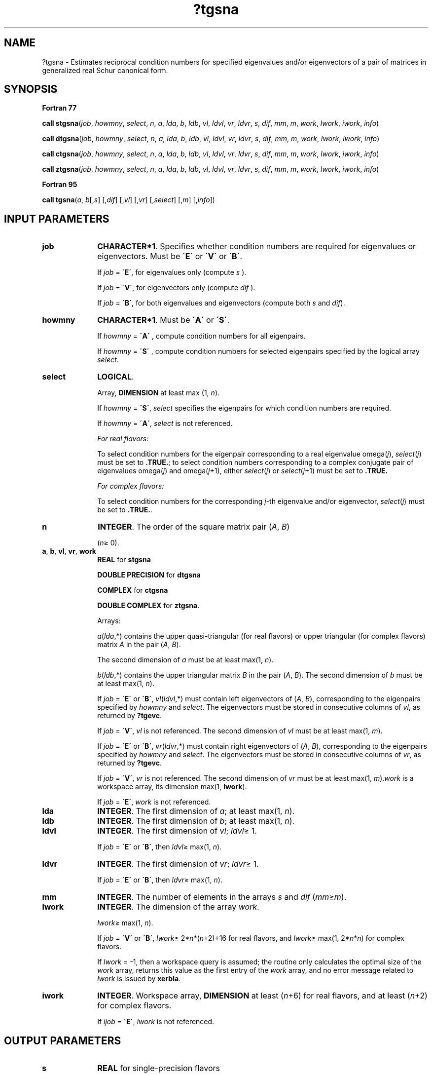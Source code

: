 .\" Copyright (c) 2002 \- 2008 Intel Corporation
.\" All rights reserved.
.\"
.TH ?tgsna 3 "Intel Corporation" "Copyright(C) 2002 \- 2008" "Intel(R) Math Kernel Library"
.SH NAME
?tgsna \- Estimates reciprocal condition numbers for specified eigenvalues and/or eigenvectors of a pair of matrices in generalized real Schur canonical form.
.SH SYNOPSIS
.PP
.B Fortran 77
.PP
\fBcall stgsna\fR(\fIjob\fR, \fIhowmny\fR, \fIselect\fR, \fIn\fR, \fIa\fR, \fIlda\fR, \fIb\fR, \fIldb\fR, \fIvl\fR, \fIldvl\fR, \fIvr\fR, \fIldvr\fR, \fIs\fR, \fIdif\fR, \fImm\fR, \fIm\fR, \fIwork\fR, \fIlwork\fR, \fIiwork\fR, \fIinfo\fR)
.PP
\fBcall dtgsna\fR(\fIjob\fR, \fIhowmny\fR, \fIselect\fR, \fIn\fR, \fIa\fR, \fIlda\fR, \fIb\fR, \fIldb\fR, \fIvl\fR, \fIldvl\fR, \fIvr\fR, \fIldvr\fR, \fIs\fR, \fIdif\fR, \fImm\fR, \fIm\fR, \fIwork\fR, \fIlwork\fR, \fIiwork\fR, \fIinfo\fR)
.PP
\fBcall ctgsna\fR(\fIjob\fR, \fIhowmny\fR, \fIselect\fR, \fIn\fR, \fIa\fR, \fIlda\fR, \fIb\fR, \fIldb\fR, \fIvl\fR, \fIldvl\fR, \fIvr\fR, \fIldvr\fR, \fIs\fR, \fIdif\fR, \fImm\fR, \fIm\fR, \fIwork\fR, \fIlwork\fR, \fIiwork\fR, \fIinfo\fR)
.PP
\fBcall ztgsna\fR(\fIjob\fR, \fIhowmny\fR, \fIselect\fR, \fIn\fR, \fIa\fR, \fIlda\fR, \fIb\fR, \fIldb\fR, \fIvl\fR, \fIldvl\fR, \fIvr\fR, \fIldvr\fR, \fIs\fR, \fIdif\fR, \fImm\fR, \fIm\fR, \fIwork\fR, \fIlwork\fR, \fIiwork\fR, \fIinfo\fR)
.PP
.B Fortran 95
.PP
\fBcall tgsna\fR(\fIa\fR, \fIb\fR[,\fIs\fR] [,\fIdif\fR] [,\fIvl\fR] [,\fIvr\fR] [,\fIselect\fR] [,\fIm\fR] [,\fIinfo\fR])
.SH INPUT PARAMETERS

.TP 10
\fBjob\fR
.NL
\fBCHARACTER*1\fR. Specifies whether condition numbers are required for eigenvalues or eigenvectors. Must be \fB\'E\'\fR or \fB\'V\'\fR or \fB\'B\'\fR. 
.IP
If \fIjob\fR = \fB\'E\'\fR, for eigenvalues only (compute \fIs\fR ). 
.IP
If \fIjob\fR = \fB\'V\'\fR, for eigenvectors only (compute \fIdif\fR ). 
.IP
If \fIjob\fR = \fB\'B\'\fR, for both eigenvalues and eigenvectors (compute both \fIs\fR and \fIdif\fR).
.TP 10
\fBhowmny\fR
.NL
\fBCHARACTER*1\fR. Must be \fB\'A\'\fR or \fB\'S\'\fR. 
.IP
If \fIhowmny\fR = \fB\'A\'\fR , compute condition numbers for all eigenpairs. 
.IP
If \fIhowmny\fR = \fB\'S\'\fR , compute condition numbers for selected eigenpairs specified by the logical array \fIselect\fR.
.TP 10
\fBselect\fR
.NL
\fBLOGICAL\fR. 
.IP
Array, \fBDIMENSION\fR at least max (1, \fIn\fR). 
.IP
If \fIhowmny\fR = \fB\'S\'\fR, \fIselect\fR specifies the eigenpairs for which condition numbers are required. 
.IP
If \fIhowmny\fR = \fB\'A\'\fR, \fIselect\fR is not referenced.
.IP
\fIFor real flavors\fR:
.IP
To select condition numbers for the eigenpair corresponding to a real eigenvalue omega(\fIj\fR), \fIselect\fR(\fIj\fR) must be set to \fB.TRUE.\fR; to select condition numbers corresponding to a complex conjugate pair of eigenvalues omega(\fIj\fR) and omega(\fIj\fR+1), either \fIselect\fR(\fIj\fR) or \fIselect\fR(\fIj\fR+1) must be set to \fB.TRUE.\fR
.IP
\fIFor complex flavors:\fR
.IP
To select condition numbers for the corresponding \fIj\fR-th eigenvalue and/or eigenvector, \fIselect\fR(\fIj\fR) must be set to \fB.TRUE.\fR.
.TP 10
\fBn\fR
.NL
\fBINTEGER\fR. The order of the square matrix pair (\fIA\fR, \fIB\fR) 
.IP
(\fIn\fR\(>= 0).
.TP 10
\fBa\fR, \fBb\fR, \fBvl\fR, \fBvr\fR, \fBwork\fR
.NL
\fBREAL\fR for \fBstgsna\fR
.IP
\fBDOUBLE PRECISION\fR for \fBdtgsna\fR
.IP
\fBCOMPLEX\fR for \fBctgsna\fR
.IP
\fBDOUBLE COMPLEX\fR for \fBztgsna\fR. 
.IP
Arrays: 
.IP
\fIa\fR(\fIlda\fR,*) contains the upper quasi-triangular (for real flavors) or upper triangular (for complex flavors) matrix \fIA\fR in the pair (\fIA\fR, \fIB\fR). 
.IP
The second dimension of \fIa\fR must be at least max(1, \fIn\fR).
.IP
\fIb\fR(\fIldb\fR,*) contains the upper triangular matrix \fIB\fR in the pair (\fIA\fR, \fIB\fR). The second dimension of \fIb\fR must be at least max(1, \fIn\fR).
.IP
If \fIjob\fR = \fB\'E\'\fR or \fB\'B\'\fR, \fIvl\fR(\fIldvl\fR,*) must contain left eigenvectors of (\fIA\fR, \fIB\fR), corresponding to the eigenpairs specified by \fIhowmny\fR and \fIselect\fR. The eigenvectors must be stored in consecutive columns of \fIvl\fR, as returned by \fB?tgevc\fR. 
.IP
If \fIjob\fR = \fB\'V\'\fR, \fIvl\fR is not referenced. The second dimension of \fIvl\fR must be at least max(1, \fIm\fR).
.IP
If \fIjob\fR = \fB\'E\'\fR or \fB\'B\'\fR, \fIvr\fR(\fIldvr\fR,*) must contain right eigenvectors of (\fIA\fR, \fIB\fR), corresponding to the eigenpairs specified by \fIhowmny\fR and \fIselect\fR. The eigenvectors must be stored in consecutive columns of \fIvr\fR, as returned by \fB?tgevc\fR. 
.IP
If \fIjob\fR = \fB\'V\'\fR, \fIvr\fR is not referenced. The second dimension of \fIvr\fR must be at least max(1, \fIm\fR).\fIwork\fR is a workspace array, its dimension max(1, \fBlwork\fR).
.IP
If \fIjob\fR = \fB\'E\'\fR, \fIwork\fR is not referenced.
.TP 10
\fBlda\fR
.NL
\fBINTEGER\fR. The first dimension of \fIa\fR; at least max(1, \fIn\fR).
.TP 10
\fBldb\fR
.NL
\fBINTEGER\fR. The first dimension of \fIb\fR; at least max(1, \fIn\fR).
.TP 10
\fBldvl\fR
.NL
\fBINTEGER\fR. The first dimension of \fIvl\fR; \fIldvl\fR\(>= 1. 
.IP
If \fIjob\fR = \fB\'E\'\fR or \fB\'B\'\fR, then \fIldvl\fR\(>= max(1, \fIn\fR).
.TP 10
\fBldvr\fR
.NL
\fBINTEGER\fR. The first dimension of \fIvr\fR; \fIldvr\fR\(>= 1. 
.IP
If \fIjob\fR = \fB\'E\'\fR or \fB\'B\'\fR, then \fIldvr\fR\(>= max(1, \fIn\fR).
.TP 10
\fBmm\fR
.NL
\fBINTEGER\fR. The number of elements in the arrays \fIs\fR and \fIdif\fR (\fImm\fR\(>=\fIm\fR).
.TP 10
\fBlwork\fR
.NL
\fBINTEGER\fR. The dimension of the array \fIwork\fR.
.IP
\fIlwork\fR\(>= max(1, \fIn\fR). 
.IP
If \fIjob\fR = \fB\'V\'\fR or \fB\'B\'\fR, \fIlwork\fR\(>= 2*\fIn\fR*(\fIn\fR+2)+16 for real flavors, and  \fIlwork\fR\(>= max(1, 2*\fIn\fR*\fIn\fR) for complex flavors.
.IP
If \fIlwork\fR = -1, then a workspace query is assumed; the routine only calculates the optimal size of the \fIwork\fR array, returns this value as the first entry of the \fIwork\fR array, and no error message related to \fIlwork\fR is issued by \fBxerbla\fR. 
.TP 10
\fBiwork\fR
.NL
\fBINTEGER\fR. Workspace array, \fBDIMENSION\fR at least (\fIn\fR+6) for real flavors, and at least (\fIn\fR+2) for complex flavors. 
.IP
If \fIijob\fR = \fB\'E\'\fR, \fIiwork\fR is not referenced.
.SH OUTPUT PARAMETERS

.TP 10
\fBs\fR
.NL
\fBREAL\fR for single-precision flavors
.IP
\fBDOUBLE PRECISION\fR for double-precision flavors. 
.IP
Array, \fBDIMENSION\fR (\fImm\fR ). 
.IP
If \fIjob\fR = \fB\'E\'\fR or \fB\'B\'\fR, contains the reciprocal condition numbers of the selected eigenvalues, stored in consecutive elements of the array. 
.IP
If \fIjob\fR = \fB\'V\'\fR, \fIs\fR is not referenced.
.IP
\fIFor real flavors\fR:
.IP
For a complex conjugate pair of eigenvalues two consecutive elements of \fIs\fR are set to the same value. Thus, \fIs\fR(j), \fIdif\fR(j), and the j-th columns of \fIvl\fR and \fIvr\fR all correspond to the same eigenpair (but not in general the j-th eigenpair, unless all eigenpairs are selected).
.TP 10
\fBdif\fR
.NL
\fBREAL\fR for single-precision flavors
.IP
\fBDOUBLE PRECISION\fR for double-precision flavors. 
.IP
Array, \fBDIMENSION\fR (\fImm\fR ). 
.IP
If \fIjob\fR = \fB\'V\'\fR or \fB\'B\'\fR, contains the estimated reciprocal condition numbers of the selected eigenvectors, stored in consecutive elements of the array. 
.IP
If the eigenvalues cannot be reordered to compute \fIdif\fR(j), \fIdif\fR(j) is set to 0; this can only occur when the true value would be very small anyway. 
.IP
If \fIjob\fR = \fB\'E\'\fR, \fIdif\fR is not referenced.
.IP
\fIFor real flavors\fR:
.IP
For a complex eigenvector, two consecutive elements of \fIdif\fR are set to the same value.
.IP
\fIFor complex flavors\fR:
.IP
For each eigenvalue/vector specified by \fIselect\fR, \fIdif\fR stores a Frobenius norm-based estimate of Difl.
.TP 10
\fBm\fR
.NL
\fBINTEGER\fR. The number of elements in the arrays \fIs\fR and \fIdif\fR used to store the specified condition numbers; for each selected eigenvalue one element is used. 
.IP
If \fIhowmny\fR = \fB\'A\'\fR, \fIm\fR is set to \fIn\fR.
.TP 10
\fBwork\fR(1)
.NL
\fIwork\fR(1)
.IP
If \fIjob\fR is not \fB\'E\'\fR and \fIinfo\fR = 0, on exit, \fIwork\fR(1) contains the minimum value of \fIlwork\fR required for optimum performance. Use this \fIlwork\fR for subsequent runs.
.TP 10
\fBinfo\fR
.NL
\fBINTEGER\fR. 
.IP
If \fIinfo\fR = 0, the execution is successful.
.IP
If \fIinfo\fR = \fI-i\fR, the \fIi\fR-th parameter had an illegal value.
.SH FORTRAN 95 INTERFACE NOTES
.PP
.PP
Routines in Fortran 95 interface have fewer arguments in the calling sequence than their Fortran 77 counterparts. For general conventions applied to skip redundant or restorable arguments, see Fortran 95  Interface Conventions.
.PP
Specific details for the routine \fBtgsna\fR interface are the following:
.TP 10
\fBa\fR
.NL
Holds the matrix \fIA\fR of size (\fIn,n\fR).
.TP 10
\fBb\fR
.NL
Holds the matrix \fIB\fR of size (\fIn,n\fR).
.TP 10
\fBs\fR
.NL
Holds the vector of length (\fImm\fR).
.TP 10
\fBdif\fR
.NL
Holds the vector of length (\fImm\fR).
.TP 10
\fBvl\fR
.NL
Holds the matrix \fIVL\fR of size (\fIn,mm\fR).
.TP 10
\fBvr\fR
.NL
Holds the matrix \fIVR\fR of size (\fIn,mm\fR).
.TP 10
\fBselect\fR
.NL
Holds the vector of length (\fIn\fR).
.TP 10
\fBhowmny\fR
.NL
Restored based on the presence of the argument \fIselect\fR as follows: \fIhowmny\fR = \fB\'S\'\fR, if \fIselect\fR is present, \fIhowmny\fR = \fB\'A\'\fR, if \fIselect\fR is omitted.
.TP 10
\fBjob\fR
.NL
Restored based on the presence of arguments \fIs\fR and \fBdif\fR as follows: \fIjob\fR = \fB\'B\'\fR, if both \fIs\fR and \fIdif\fR are present, \fIjob\fR = \fB\'E\'\fR, if \fIs\fR is present and \fIdif\fR omitted, \fIjob\fR = \fB\'V\'\fR, if \fIs\fR is omitted and \fIdif\fR present, Note that there will be an error condition if both \fIs\fR and \fIdif\fR are omitted.
